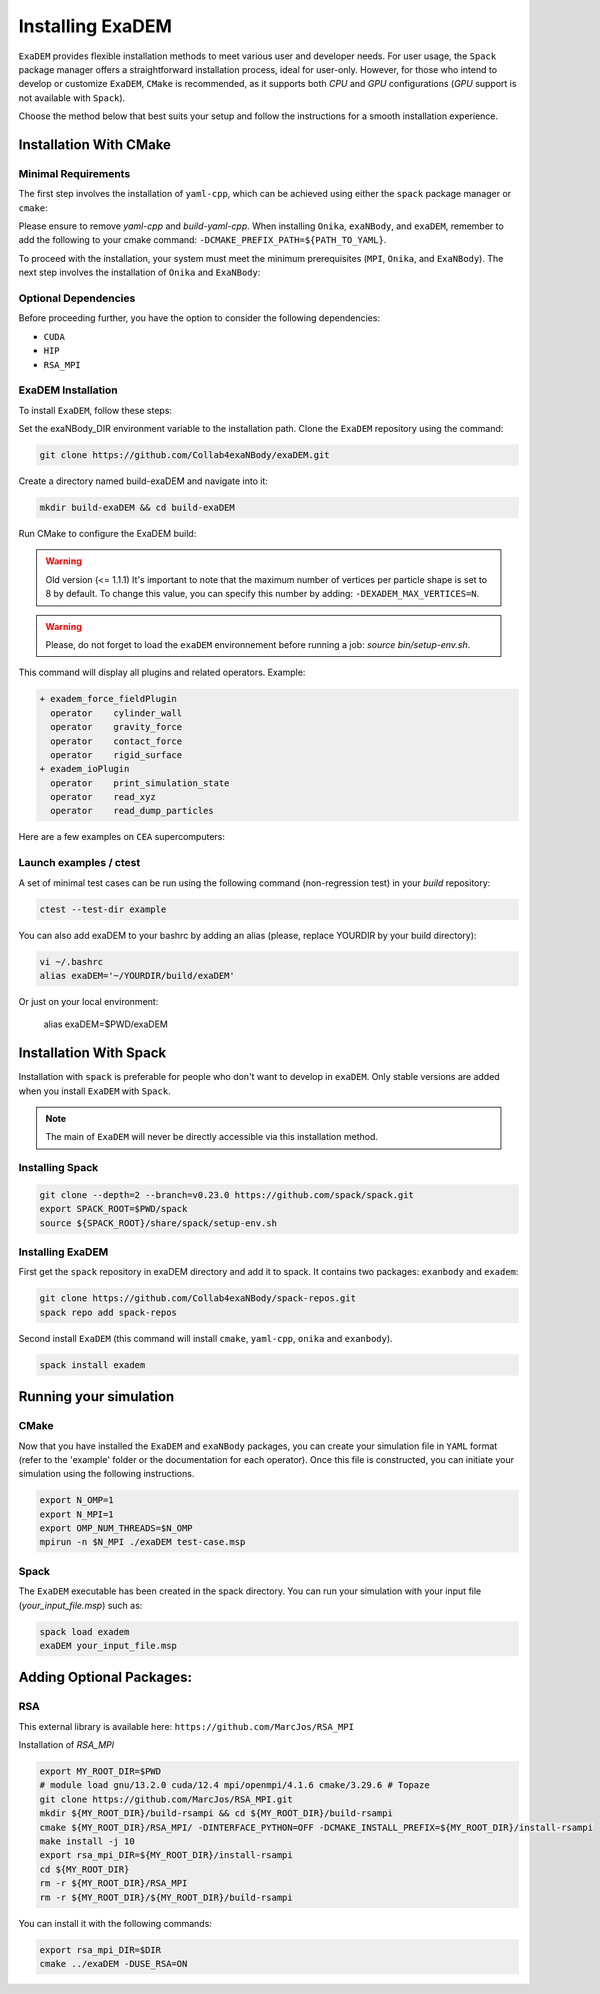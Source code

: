 Installing ExaDEM
=================

``ExaDEM`` provides flexible installation methods to meet various user and developer needs. For user usage, the ``Spack`` package manager offers a straightforward installation process, ideal for user-only. 
However, for those who intend to develop or customize ``ExaDEM``, ``CMake`` is recommended, as it supports both `CPU` and `GPU` configurations (`GPU` support is not available with ``Spack``).

Choose the method below that best suits your setup and follow the instructions for a smooth installation experience.

Installation With CMake
^^^^^^^^^^^^^^^^^^^^^^^

Minimal Requirements
--------------------

The first step involves the installation of ``yaml-cpp``, which can be achieved using either the ``spack`` package manager or ``cmake``:


.. tabs::

   .. tab:: spack

      .. code-block:: bash

         spack install yaml-cpp@0.6.3
         spack load yaml-cpp@0.6.3

   .. tab:: apt-get install

      .. code-block:: bash

         sudo apt install libyaml-cpp-dev

   .. tab:: cmake 

      .. code-block:: bash

         export CURRENT_HOME=$PWD
         git clone --depth 1 --branch  yaml-cpp-0.6.3 https://github.com/jbeder/yaml-cpp.git
         mkdir ${CURRENT_HOME}/build-yaml-cpp && cd ${CURRENT_HOME}/build-yaml-cpp 
         cmake ../yaml-cpp/ -DCMAKE_BUILD_TYPE=Release -DCMAKE_INSTALL_PREFIX=${CURRENT_HOME}/install-yaml-cpp -DYAML_BUILD_SHARED_LIBS=ON -DYAML_CPP_BUILD_TESTS=OFF
         make install -j 4
         cd ${CURRENT_HOME}
         export PATH_TO_YAML=$PWD/install-yaml-cpp

Please ensure to remove `yaml-cpp` and `build-yaml-cpp`. When installing ``Onika``, ``exaNBody``, and ``exaDEM``, remember to add the following to your cmake command: ``-DCMAKE_PREFIX_PATH=${PATH_TO_YAML}``.

To proceed with the installation, your system must meet the minimum prerequisites (``MPI``, ``Onika``, and ``ExaNBody``). The next step involves the installation of ``Onika`` and ``ExaNBody``:

.. tabs::

   .. tab:: Ubuntu CPU

      .. code-block:: bash

         export CURRENT_HOME=$PWD
         git clone --branch v1.0.4 https://github.com/Collab4exaNBody/onika.git
         git clone --branch v2.0.4 https://github.com/Collab4exaNBody/exaNBody.git
         mkdir ${CURRENT_HOME}/build-onika && cd ${CURRENT_HOME}/build-onika
         cmake ${CURRENT_HOME}/onika -DCMAKE_BUILD_TYPE=Release -DCMAKE_INSTALL_PREFIX=${CURRENT_HOME}/install-onika -DONIKA_BUILD_CUDA=OFF
         make install -j 10
         export onika_DIR=${CURRENT_HOME}/install-onika
         mkdir ${CURRENT_HOME}/build-exanb && cd ${CURRENT_HOME}/build-exanb
         cmake ${CURRENT_HOME}/exaNBody -DCMAKE_BUILD_TYPE=Release -DCMAKE_INSTALL_PREFIX=${CURRENT_HOME}/install-exanb
         make install -j 10
         export exaNBody_DIR=${CURRENT_HOME}/install-exanb
         rm -rf ${CURRENT_HOME}/build-onika
         rm -rf ${CURRENT_HOME}/build-exanb

   .. tab:: Ubuntu GPU

      Please, select the correct compute capability for your ``GPU`` for ``DCMAKE_CUDA_ARCHITECTURES`` instead of 86 in this example.

      .. code-block:: bash

         export CURRENT_HOME=$PWD
         git clone --branch v1.0.4 https://github.com/Collab4exaNBody/onika.git
         git clone --branch v2.0.4 https://github.com/Collab4exaNBody/exaNBody.git
         mkdir ${CURRENT_HOME}/build-onika && cd ${CURRENT_HOME}/build-onika
         cmake ${CURRENT_HOME}/onika -DCMAKE_BUILD_TYPE=Release -DCMAKE_INSTALL_PREFIX=${CURRENT_HOME}/install-onika -DONIKA_BUILD_CUDA=ON -DCMAKE_CUDA_ARCHITECTURES=86
         make install -j 10
         export onika_DIR=${CURRENT_HOME}/install-onika
         mkdir ${CURRENT_HOME}/build-exanb && cd ${CURRENT_HOME}/build-exanb
         cmake ${CURRENT_HOME}/exaNBody -DCMAKE_BUILD_TYPE=Release -DCMAKE_INSTALL_PREFIX=${CURRENT_HOME}/install-exanb
         make install -j 10
         export exaNBody_DIR=${CURRENT_HOME}/install-exanb
         rm -rf ${CURRENT_HOME}/build-onika
         rm -rf ${CURRENT_HOME}/build-exanb  

   .. tab:: TOPAZE GPU

      Please, note that you need copy on topaze onika and exaNBody repository. You can load the ``YAML`` module such as ``module load yaml-cpp/`` and add this option to the ``cmake`` command: ``-DCMAKE_PREFIX_PATH=/ccc/products/yaml-cpp-0.6.3/system/default/``

      .. code-block:: bash

         module load gnu/13.2.0 cuda/12.4 mpi/openmpi/4.1.6 cmake/3.29.6
         cd $CCCSCRATCHDIR
         export CURRENT_HOME=$PWD
         // copy onika v1.0.4
         // copy exaNBody v2.0.4
         mkdir ${CURRENT_HOME}/build-onika && cd ${CURRENT_HOME}/build-onika
         cmake ${CURRENT_HOME}/onika -DCMAKE_BUILD_TYPE=Release -DCMAKE_INSTALL_PREFIX=${CURRENT_HOME}/install-onika -DONIKA_BUILD_CUDA=ON -DCMAKE_CUDA_ARCHITECTURES=80
         make install -j 10
         export onika_DIR=${CURRENT_HOME}/install-onika
         mkdir ${CURRENT_HOME}/build-exanb && cd ${CURRENT_HOME}/build-exanb
         cmake ${CURRENT_HOME}/exaNBody -DCMAKE_BUILD_TYPE=Release -DCMAKE_INSTALL_PREFIX=${CURRENT_HOME}/install-exanb
         make install -j 10
         export exaNBody_DIR=${CURRENT_HOME}/install-exanb
         rm -rf ${CURRENT_HOME}/build-onika
         rm -rf ${CURRENT_HOME}/build-exanb          


Optional Dependencies
---------------------

Before proceeding further, you have the option to consider the following dependencies:

- ``CUDA``
- ``HIP``
- ``RSA_MPI``

ExaDEM Installation
-------------------

To install ``ExaDEM``, follow these steps:

Set the exaNBody_DIR environment variable to the installation path. Clone the ``ExaDEM`` repository using the command:

.. code-block:: bash
		
   git clone https://github.com/Collab4exaNBody/exaDEM.git

Create a directory named build-exaDEM and navigate into it:

.. code-block:: bash
		
   mkdir build-exaDEM && cd build-exaDEM

Run CMake to configure the ExaDEM build:

.. tabs::

   .. tab:: cmake Minimal

      .. code-block:: bash
		
         cmake ../exaDEM -DCMAKE_BUILD_TYPE=Release 
         make -j 4
         source bin/setup-env.sh

   .. tab:: cmake GPU (a100)

      The gpu installation depends on onika.

      .. code-block:: bash

         cmake ../exaDEM -DCMAKE_BUILD_TYPE=Release 
         make -j 4
         source bin/setup-env.sh

   .. tab:: Spack

      See the spack section if you need to install spack.
 
      The ``spack_repo`` directory is in the exaDEM repository, you need to ``git clone`` exaDEM.

      .. code-block:: bash

         spack repo add spack_repo
         spack install exadem

.. warning::

  Old version (<= 1.1.1) It's important to note that the maximum number of vertices per particle shape is set to 8 by default. To change this value, you can specify this number by adding: ``-DEXADEM_MAX_VERTICES=N``.

.. warning::

    Please, do not forget to load the ``exaDEM`` environnement before running a job: `source bin/setup-env.sh`.

This command will display all plugins and related operators. Example: 

.. code-block:: bash
		
 + exadem_force_fieldPlugin
   operator    cylinder_wall
   operator    gravity_force
   operator    contact_force
   operator    rigid_surface
 + exadem_ioPlugin
   operator    print_simulation_state
   operator    read_xyz
   operator    read_dump_particles


Here are a few examples on ``CEA`` supercomputers:

.. tabs::

   .. tab:: CCRT Topaze Milan

      You need to specify "export exaNBody_DIR=${path_to_exaNBody}" and "export onika_DIR=${path_to_onika}"

      .. code-block:: bash

         module load yaml-cpp/0.6.3 gnu/13.2.0 mpi/openmpi/4.1.6 
         cmake ${path_to_exaDEM} -DCMAKE_BUILD_TYPE=Release 

   .. tab:: CCRT Topaze a100

      You need to specify "export exaNBody_DIR=${path_to_exaNBody}" and "export onika_DIR=${path_to_onika}"

      .. code-block:: bash

         module load gnu/13.2.0 cuda/12.4 mpi/openmpi/4.1.6 cmake/3.29.6
         cmake ${path_to_exaDEM} -DCMAKE_BUILD_TYPE=Release 

   .. tab:: CCRT Irene Skylake and Rome

      You need to specify "export exaNBody_DIR=${path_to_exaNBody}" and "export onika_DIR=${path_to_onika}"

      .. code-block:: bash

         module load yaml-cpp/0.6.3 gnu/13.2.0 mpi/openmpi/4.1.6
         cmake ${path_to_exaDEM} -DCMAKE_BUILD_TYPE=Release 

Launch examples / ctest
-----------------------

A set of minimal test cases can be run using the following command (non-regression test) in your `build` repository:

.. code-block:: bash

  ctest --test-dir example

You can also add exaDEM to your bashrc by adding an alias (please, replace YOURDIR by your build directory): 

.. code-block:: bash

  vi ~/.bashrc
  alias exaDEM='~/YOURDIR/build/exaDEM'

Or just on your local environment:

  alias exaDEM=$PWD/exaDEM

Installation With Spack
^^^^^^^^^^^^^^^^^^^^^^^
Installation with ``spack`` is preferable for people who don't want to develop in ``exaDEM``. Only stable versions are added when you install ``ExaDEM`` with ``Spack``.

.. note::
  The main of ``ExaDEM`` will never be directly accessible via this installation method.

Installing Spack
----------------

.. code-block:: bash

  git clone --depth=2 --branch=v0.23.0 https://github.com/spack/spack.git
  export SPACK_ROOT=$PWD/spack
  source ${SPACK_ROOT}/share/spack/setup-env.sh

Installing ExaDEM
-----------------

First get the ``spack`` repository in exaDEM directory and add it to spack. It contains two packages: ``exanbody`` and ``exadem``:

.. code-block:: bash
		
   git clone https://github.com/Collab4exaNBody/spack-repos.git
   spack repo add spack-repos


Second install ``ExaDEM`` (this command will install ``cmake``, ``yaml-cpp``, ``onika`` and ``exanbody``).

.. code-block:: bash

  spack install exadem

Running your simulation
^^^^^^^^^^^^^^^^^^^^^^^

CMake
-----

Now that you have installed the ``ExaDEM`` and ``exaNBody`` packages, you can create your simulation file in ``YAML`` format (refer to the 'example' folder or the documentation for each operator). Once this file is constructed, you can initiate your simulation using the following instructions.

.. code-block:: bash
		
   export N_OMP=1
   export N_MPI=1
   export OMP_NUM_THREADS=$N_OMP
   mpirun -n $N_MPI ./exaDEM test-case.msp

Spack
-----

The ``ExaDEM`` executable has been created in the spack directory. You can run your simulation with your input file (*your_input_file.msp*) such as:

.. code-block:: bash

  spack load exadem
  exaDEM your_input_file.msp


Adding Optional Packages:
^^^^^^^^^^^^^^^^^^^^^^^^^

RSA
---

This external library is available here: ``https://github.com/MarcJos/RSA_MPI``

Installation of `RSA_MPI`


.. code-block:: bash

  export MY_ROOT_DIR=$PWD
  # module load gnu/13.2.0 cuda/12.4 mpi/openmpi/4.1.6 cmake/3.29.6 # Topaze
  git clone https://github.com/MarcJos/RSA_MPI.git
  mkdir ${MY_ROOT_DIR}/build-rsampi && cd ${MY_ROOT_DIR}/build-rsampi
  cmake ${MY_ROOT_DIR}/RSA_MPI/ -DINTERFACE_PYTHON=OFF -DCMAKE_INSTALL_PREFIX=${MY_ROOT_DIR}/install-rsampi
  make install -j 10
  export rsa_mpi_DIR=${MY_ROOT_DIR}/install-rsampi
  cd ${MY_ROOT_DIR}
  rm -r ${MY_ROOT_DIR}/RSA_MPI
  rm -r ${MY_ROOT_DIR}/${MY_ROOT_DIR}/build-rsampi

You can install it with the following commands:

.. code-block:: bash

  export rsa_mpi_DIR=$DIR
  cmake ../exaDEM -DUSE_RSA=ON
